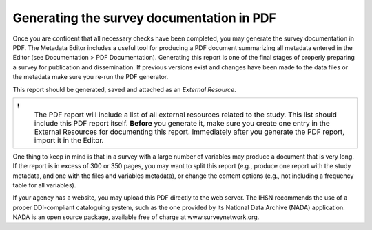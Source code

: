 Generating the survey documentation in PDF
=============================================

Once you are confident that all necessary checks have been completed, 
you may generate the survey documentation in PDF. The Metadata Editor
includes a useful tool for producing a PDF document summarizing all
metadata entered in the Editor (see Documentation > PDF Documentation).
Generating this report is one of the final stages of properly preparing
a survey for publication and dissemination. If previous versions exist
and changes have been made to the data files or the metadata make sure
you re-run the PDF generator. 

This report should be generated, saved and attached as an *External
Resource*.

+--------------------------------------------------------------------+
| **!**                                                              |
|  The PDF report will include a list of all external resources      |
|  related to the study. This list should include this PDF report    |
|  itself. **Before** you generate it, make sure you create one entry|
|  in the External Resources for documenting this report. Immediately|
|  after you generate the PDF report, import it in the Editor.       |
+--------------------------------------------------------------------+

One thing to keep in mind is that in a survey with a large number of
variables may produce a document that is very long. If the report is in
excess of 300 or 350 pages, you may want to split this report (e.g.,
produce one report with the study metadata, and one with the files and
variables metadata), or change the content options (e.g., not including
a frequency table for all variables).

If your agency has a website, you may upload this PDF directly to the
web server. The IHSN recommends the use of a proper DDI-compliant
cataloguing system, such as the one provided by its National Data
Archive (NADA) application. NADA is an open source package, available
free of charge at www.surveynetwork.org.